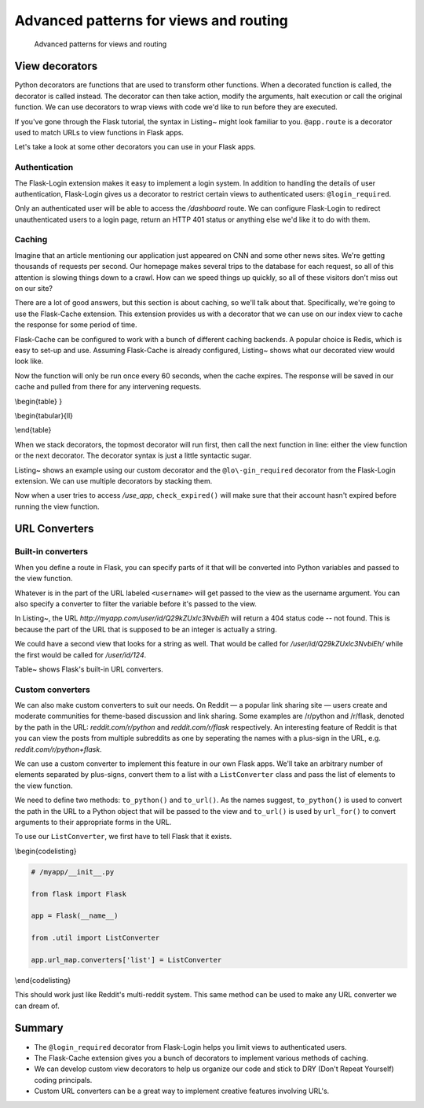 Advanced patterns for views and routing
=======================================

.. figure:: _static/images/views.png
   :alt: Advanced patterns for views and routing

   Advanced patterns for views and routing
View decorators
---------------

Python decorators are functions that are used to transform other
functions. When a decorated function is called, the decorator is called
instead. The decorator can then take action, modify the arguments, halt
execution or call the original function. We can use decorators to wrap
views with code we'd like to run before they are executed.

.. raw:: latex

   \begin{codelisting}
   \label{code:decorate}
   \codecaption{Decorating a function}
   ```python
   @decorator_function
   def decorated():
       pass
   ```
   \end{codelisting}

If you've gone through the Flask tutorial, the syntax in Listing~ might
look familiar to you. ``@app.route`` is a decorator used to match URLs
to view functions in Flask apps.

Let's take a look at some other decorators you can use in your Flask
apps.

Authentication
~~~~~~~~~~~~~~

The Flask-Login extension makes it easy to implement a login system. In
addition to handling the details of user authentication, Flask-Login
gives us a decorator to restrict certain views to authenticated users:
``@login_required``.

.. raw:: latex

   \begin{codelisting}
   \label{code:login_required}
   \codecaption{Restricting views with @login\_required}
   ```python
   # app.py

   from Flask import render_template
   from flask.ext.login import login_required, current_user


   @app.route('/')
   def index():
       return render_template("index.html")

   @app.route('/dashboard')
   @login_required
   def account():
       return render_template("account.html")
   ```
   \end{codelisting}

.. raw:: latex

   \begin{aside}
   \label{aside:decorator_order}
   \heading{WARNING}

   `@app.route` should always be the outermost view decorator.
   \end{aside}

Only an authenticated user will be able to access the */dashboard*
route. We can configure Flask-Login to redirect unauthenticated users to
a login page, return an HTTP 401 status or anything else we'd like it to
do with them.

.. raw:: latex

   \begin{aside}
   \label{aside:login_links}
   \heading{Related Links}

   - Read more about using Flask-Login in the official docs: [http://flask-login.readthedocs.org/en/latest/](http://flask-login.readthedocs.org/en/latest/)

   \end{aside}

Caching
~~~~~~~

Imagine that an article mentioning our application just appeared on CNN
and some other news sites. We're getting thousands of requests per
second. Our homepage makes several trips to the database for each
request, so all of this attention is slowing things down to a crawl. How
can we speed things up quickly, so all of these visitors don't miss out
on our site?

There are a lot of good answers, but this section is about caching, so
we'll talk about that. Specifically, we're going to use the Flask-Cache
extension. This extension provides us with a decorator that we can use
on our index view to cache the response for some period of time.

Flask-Cache can be configured to work with a bunch of different caching
backends. A popular choice is Redis, which is easy to set-up and use.
Assuming Flask-Cache is already configured, Listing~ shows what our
decorated view would look like.

.. raw:: latex

   \begin{codelisting}
   \label{code:cache}
   \codecaption{Using Flask-Cache}
   ```python
   # app.py

   from flask.ext.cache import Cache
   from flask import Flask

   app = Flask()

   # We'd normally include configuration settings in this call
   cache = Cache(app)

   @app.route('/')
   @cache.cached(timeout=60)
   def index():
       [...] # Make a few database calls to get the information we need
       return render_template(
           'index.html',
           latest_posts=latest_posts, 
           recent_users=recent_users,
           recent_photos=recent_photos
       )
   ```
   \end{codelisting}

Now the function will only be run once every 60 seconds, when the cache
expires. The response will be saved in our cache and pulled from there
for any intervening requests.

.. raw:: latex

   \begin{aside}
   \label{aside:memoize}
   \heading{A note on Flask-Cache}

   Flask-Cache also lets us **memoize** functions — or cache the result of a function being called with certain arguments. You can even cache computationally expensive Jinja2 template snippets.

   \end{aside}

\\begin{table} }

\\begin{tabular}{ll}

.. raw:: latex

   \begin{tabular}{lp{0.7\linewidth}}
   \fi

     10 & When a function is decorated with @check\_expired, check\_expired() is called and the decorated function is passed as a parameter. \\
     11 & @wraps is a decorator that does some bookkeeping so that decorated\_function() appears as func() for the purposes of documentation and debugging. This makes the behavior of the functions a little more natural. \\
     12 & decorated\_function will get all of the args and kwargs that were passed to the original view function func(). This is where we check if the user's account is expired. If it is, we'll flash a message and redirect them to the billing page. \\
     16 & Now that we've done what we wanted to do, we run the decorated view function func() with its original arguments. \\

   \end{tabular}

\\end{table}

When we stack decorators, the topmost decorator will run first, then
call the next function in line: either the view function or the next
decorator. The decorator syntax is just a little syntactic sugar.

.. raw:: latex

   \begin{codelisting}
   \label{code:stack_demo}
   \codecaption{An illustration of how decorators works}
   ```python

   # This code:
   @foo
   @bar
   def one():
       pass

   r1 = one()

   # is the same as this code:
   def two():
       pass

   two = foo(bar(two))
   r2 = two()

   r1 == r2 # True
   ```
   \end{codelisting}

Listing~ shows an example using our custom decorator and the
``@lo\-gin_required`` decorator from the Flask-Login extension. We can
use multiple decorators by stacking them.

.. raw:: latex

   \begin{codelisting}
   \label{code:stack_decorators}
   \codecaption{Using more than one decorator on a view}
   ```python
   # myapp/views.py

   from flask import render_template

   from flask.ext.login import login_required

   from . import app
   from .util import check_expired

   @app.route('/use_app')
   @login_required
   @check_expired
   def use_app():
       """Use our amazing app."""
       # [...]
       return render_template('use_app.html')

   @app.route('/account/billing')
   @login_required
   def account_billing():
       """Update your billing info."""
       # [...]
       return render_template('account/billing.html')
   ```
   \end{codelisting}

Now when a user tries to access */use\_app*, ``check_expired()`` will
make sure that their account hasn't expired before running the view
function.

.. raw:: latex

   \begin{aside}
   \label{aside:custom_links}
   \heading{Related Links}

   Read more about what the `wraps()` function does in the Python docs: [http://docs.python.org/2/library/functools.html#functools.wraps](http://docs.python.org/2/library/functools.html#functools.wraps)

   \end{aside}

URL Converters
--------------

Built-in converters
~~~~~~~~~~~~~~~~~~~

When you define a route in Flask, you can specify parts of it that will
be converted into Python variables and passed to the view function.

.. raw:: latex

   \begin{codelisting}
   \label{code:converters1}
   \codecaption{Getting a username from the URL}
   ```python
   @app.route('/user/<username>')
   def profile(username):
       pass
   ```
   \end{codelisting}

Whatever is in the part of the URL labeled ``<username>`` will get
passed to the view as the username argument. You can also specify a
converter to filter the variable before it's passed to the view.

.. raw:: latex

   \begin{codelisting}
   \label{code:converters2}
   \codecaption{Filtering out everything except integers}
   ```python
   @app.route('/user/id/<int:user_id>')
   def profile(user_id):
       pass
   ```
   \end{codelisting}

In Listing~, the URL *http://myapp.com/user/id/Q29kZUxlc3NvbiEh* will
return a 404 status code -- not found. This is because the part of the
URL that is supposed to be an integer is actually a string.

We could have a second view that looks for a string as well. That would
be called for */user/id/Q29kZUxlc3NvbiEh/* while the first would be
called for */user/id/124*.

Table~ shows Flask's built-in URL converters.

.. raw:: latex

   \begin{table}
   \caption{Flask's built-in converters \label{table:builtin_converters}}

   \begin{tabular}{ll}

       string & Accepts any text without a slash (the default). \\
       int & Accepts integers. \\
       float & Like int but for floating point values. \\
       path & Like string but accepts slashes. \\

   \end{tabular}
   \end{table}

Custom converters
~~~~~~~~~~~~~~~~~

We can also make custom converters to suit our needs. On Reddit — a
popular link sharing site — users create and moderate communities for
theme-based discussion and link sharing. Some examples are /r/python and
/r/flask, denoted by the path in the URL: *reddit.com/r/python* and
*reddit.com/r/flask* respectively. An interesting feature of Reddit is
that you can view the posts from multiple subreddits as one by
seperating the names with a plus-sign in the URL, e.g.
*reddit.com/r/python+flask*.

We can use a custom converter to implement this feature in our own Flask
apps. We'll take an arbitrary number of elements separated by
plus-signs, convert them to a list with a ``ListConverter`` class and
pass the list of elements to the view function.

.. raw:: latex

   \begin{codelisting}
   \label{code:list_converter}
   \codecaption{The \texttt{ListConverter} class}
   ```python
   # myapp/util.py

   from werkzeug.routing import BaseConverter

   class ListConverter(BaseConverter):

       def to_python(self, value):
           return value.split('+')

       def to_url(self, values):
           return '+'.join(BaseConverter.to_url(value)
                           for value in values)
   ```
   \end{codelisting}

We need to define two methods: ``to_python()`` and ``to_url()``. As the
names suggest, ``to_python()`` is used to convert the path in the URL to
a Python object that will be passed to the view and ``to_url()`` is used
by ``url_for()`` to convert arguments to their appropriate forms in the
URL.

To use our ``ListConverter``, we first have to tell Flask that it
exists.

\\begin{codelisting}

.. code:: python

    # /myapp/__init__.py

    from flask import Flask

    app = Flask(__name__)

    from .util import ListConverter

    app.url_map.converters['list'] = ListConverter

\\end{codelisting}

.. raw:: latex

   \begin{aside}
   \label{aside:circular_warning}
   \heading{WARNING}

   This is another chance to run into some circular import problems if your `util` module has a `from . import app` line. That's why I waited until app had been initialized to import `ListConverter`.

   Now we can use our converter just like one of the built-ins. We specified the key in the dictionary as "list" so that's how we use it in `@app.route()`.

   \end{aside}

.. raw:: latex

   \begin{codelisting}
   \label{code:using_listconverter}
   \codecaption{Using our new custom converter}
   ```python
   # myapp/views.py

   from . import app

   @app.route('/r/<list:subreddits>')
   def subreddit_home(subreddits):
       """Show all of the posts for the given subreddits."""
       posts = []
       for subreddit in subreddits:
           posts.extend(subreddit.posts)

       return render_template('/r/index.html', posts=posts)
   ```
   \end{codelisting}

This should work just like Reddit's multi-reddit system. This same
method can be used to make any URL converter we can dream of.

Summary
-------

-  The ``@login_required`` decorator from Flask-Login helps you limit
   views to authenticated users.
-  The Flask-Cache extension gives you a bunch of decorators to
   implement various methods of caching.
-  We can develop custom view decorators to help us organize our code
   and stick to DRY (Don't Repeat Yourself) coding principals.
-  Custom URL converters can be a great way to implement creative
   features involving URL's.

